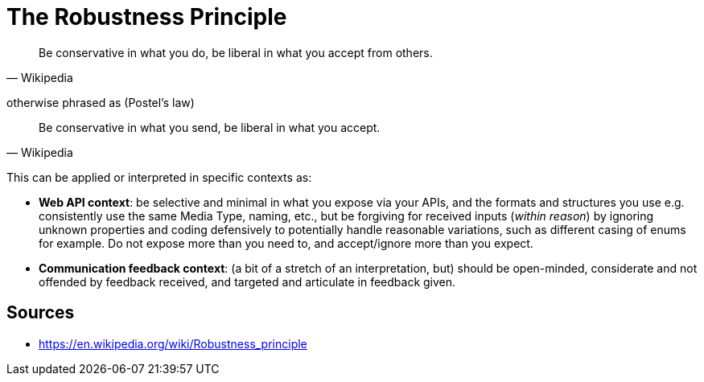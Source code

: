 = The Robustness Principle

[quote, Wikipedia]
Be conservative in what you do, be liberal in what you accept from others.

otherwise phrased as (Postel's law)

[quote, Wikipedia]
Be conservative in what you send, be liberal in what you accept.


This can be applied or interpreted in specific contexts as: 

- **Web API context**: be selective and minimal in what you expose via your APIs, and the formats and structures you use e.g. consistently use the same Media Type, naming, etc., but be forgiving for received inputs (_within reason_) by ignoring unknown properties and coding defensively to potentially handle reasonable variations, such as different casing of enums for example.
Do not expose more than you need to, and accept/ignore more than you expect.
- **Communication feedback context**: (a bit of a stretch of an interpretation, but) should be open-minded, considerate and not offended by feedback received, and targeted and articulate in feedback given.

== Sources

- https://en.wikipedia.org/wiki/Robustness_principle
